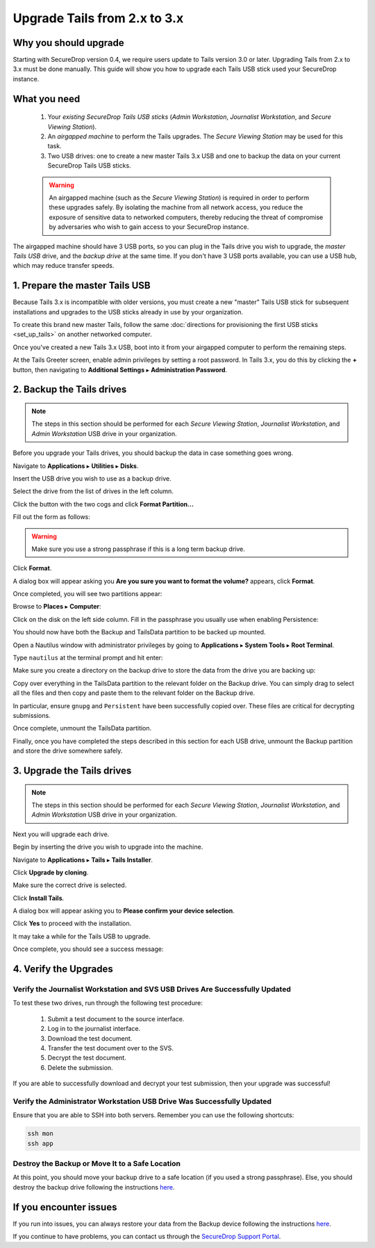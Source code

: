 Upgrade Tails from 2.x to 3.x
=============================

Why you should upgrade
----------------------

Starting with SecureDrop version 0.4, we require users update to Tails version
3.0 or later. Upgrading Tails from 2.x to 3.x must be done manually. This guide
will show you how to upgrade each Tails USB stick used your SecureDrop instance.

What you need
-------------

  #. Your *existing SecureDrop Tails USB sticks* (*Admin Workstation*,
     *Journalist Workstation*, and *Secure Viewing Station*).
  #. An *airgapped machine* to perform the Tails upgrades. The *Secure Viewing
     Station* may be used for this task.
  #. Two USB drives: one to create a new master Tails 3.x USB and one to backup
     the data on your current SecureDrop Tails USB sticks.

  .. warning::
             An airgapped machine (such as the *Secure Viewing Station*) is
             required in order to perform these upgrades safely. By isolating
             the machine from all network access, you reduce the exposure of
             sensitive data to networked computers, thereby reducing the threat
             of compromise by adversaries who wish to gain access to your
             SecureDrop instance.

The airgapped machine should have 3 USB ports, so you can plug in the Tails
drive you wish to upgrade, the *master Tails USB* drive, and the *backup drive*
at the same time. If you don't have 3 USB ports available, you can use a USB
hub, which may reduce transfer speeds.

1. Prepare the master Tails USB
-------------------------------

Because Tails 3.x is incompatible with older versions, you must create a new
"master" Tails USB stick for subsequent installations and upgrades to the USB
sticks already in use by your organization.

To create this brand new master Tails, follow the same :doc:`directions for
provisioning the first USB sticks <set_up_tails>` on another networked computer.

Once you've created a new Tails 3.x USB, boot into it from your airgapped
computer to perform the remaining steps.

At the Tails Greeter screen, enable admin privileges by setting a root password.
In Tails 3.x, you do this by clicking the **+** button, then navigating to
**Additional Settings** ▸ **Administration Password**.

2. Backup the Tails drives
--------------------------

.. note::

        The steps in this section should be performed for each *Secure Viewing
        Station*, *Journalist Workstation*, and *Admin Workstation* USB drive in
        your organization.

Before you upgrade your Tails drives, you should backup the data in case
something goes wrong.

Navigate to **Applications** ▸ **Utilities** ▸ **Disks**.

|Applications Utilities Disks|

Insert the USB drive you wish to use as a backup drive.

Select the drive from the list of drives in the left column.

|Select the Disk|

Click the button with the two cogs and click **Format Partition...**

|Click Cogs|

Fill out the form as follows:

|Format Backup Drive|

.. warning::
            Make sure you use a strong passphrase if this is a long term backup
            drive.

Click **Format**.

A dialog box will appear asking you **Are you sure you want to format the
volume?** appears, click **Format**.

Once completed, you will see two partitions appear:

|Two Partitions Appear|

Browse to **Places** ▸ **Computer**:

|Browse to Places Computer|

Click on the disk on the left side column. Fill in the passphrase you usually
use when enabling Persistence:

|Fill in Passphrase|

You should now have both the Backup and TailsData partition to be backed up
mounted.

|Backup and TailsData Mounted|

Open a Nautilus window with administrator privileges by going to
**Applications** ▸ **System Tools** ▸ **Root Terminal**.

|Root Terminal|

Type ``nautilus`` at the terminal prompt and hit enter:

|Start Nautilus|

Make sure you create a directory on the backup drive to store the data from the
drive you are backing up:

|Make Folders for All Drives|

Copy over everything in the TailsData partition to the relevant folder on the
Backup drive. You can simply drag to select all the files and then copy and
paste them to the relevant folder on the Backup drive.

In particular, ensure ``gnupg`` and ``Persistent`` have been successfully
copied over. These files are critical for decrypting submissions.

Once complete, unmount the TailsData partition.

Finally, once you have completed the steps described in this section for each
USB drive, unmount the Backup partition and store the drive somewhere safely.

.. |Nautilus| image:: images/upgrade_to_tails_3x/nautilus_start.png
.. |Browse to Places Computer| image:: images/upgrade_to_tails_3x/browse_to_places_computer.png
.. |Click Cogs| image:: images/upgrade_to_tails_3x/click_the_button_with_cogs.png
.. |Fill in Passphrase| image:: images/upgrade_to_tails_3x/fill_in_passphrase.png
.. |Format Backup Drive| image:: images/upgrade_to_tails_3x/fill_out_as_follows.png
.. |Start Nautilus| image:: images/upgrade_to_tails_3x/nautilus_start.png
.. |Make Folders for All Drives| image:: images/upgrade_to_tails_3x/make_folders_for_all_drives.png
.. |Backup and TailsData Mounted| image:: images/upgrade_to_tails_3x/backup_and_tailsdata_mounted.png
.. |Applications Utilities Disks| image:: images/upgrade_to_tails_3x/navigate_to_applications.png
.. |Root Terminal| image:: images/upgrade_to_tails_3x/root_terminal.png
.. |Select the Disk| image:: images/upgrade_to_tails_3x/select_the_disk.png
.. |Two Partitions Appear| image:: images/upgrade_to_tails_3x/two_partitions_appear.png

3. Upgrade the Tails drives
---------------------------

.. note::
        The steps in this section should be performed for each *Secure Viewing
        Station*, *Journalist Workstation*, and *Admin Workstation* USB drive in
        your organization.

Next you will upgrade each drive.

Begin by inserting the drive you wish to upgrade into the machine.

Navigate to **Applications** ▸ **Tails** ▸ **Tails Installer**.

|Tails Installer|

Click **Upgrade by cloning**.

|Upgrade by Cloning|

Make sure the correct drive is selected.

|Tails Cloning|

Click **Install Tails**.

A dialog box will appear asking you to **Please confirm your device selection**.

|Confirm Upgrade|

Click **Yes** to proceed with the installation.

It may take a while for the Tails USB to upgrade.

Once complete, you should see a success message:

|Installation Complete|

.. |Tails Installer| image:: images/upgrade_to_tails_3x/tails_installer.png
.. |Tails Cloning| image:: images/upgrade_to_tails_3x/tails_cloning.png
.. |Upgrade by Cloning| image:: images/upgrade_to_tails_3x/upgrade_by_cloning.png
.. |Confirm Upgrade| image:: images/upgrade_to_tails_3x/confirm_upgrade.png
.. |Installation Complete| image:: images/upgrade_to_tails_3x/installation_complete.png

4. Verify the Upgrades
----------------------

Verify the Journalist Workstation and SVS USB Drives Are Successfully Updated
~~~~~~~~~~~~~~~~~~~~~~~~~~~~~~~~~~~~~~~~~~~~~~~~~~~~~~~~~~~~~~~~~~~~~~~~~~~~~

To test these two drives, run through the following test procedure:

  #. Submit a test document to the source interface.
  #. Log in to the journalist interface.
  #. Download the test document.
  #. Transfer the test document over to the SVS.
  #. Decrypt the test document.
  #. Delete the submission.

If you are able to successfully download and decrypt your test submission, then
your upgrade was successful!

Verify the Administrator Workstation USB Drive Was Successfully Updated
~~~~~~~~~~~~~~~~~~~~~~~~~~~~~~~~~~~~~~~~~~~~~~~~~~~~~~~~~~~~~~~~~~~~~~~

Ensure that you are able to SSH into both servers. Remember you can use the
following shortcuts:

.. code:: sh

   ssh mon
   ssh app

Destroy the Backup or Move It to a Safe Location
~~~~~~~~~~~~~~~~~~~~~~~~~~~~~~~~~~~~~~~~~~~~~~~~

At this point, you should move your backup drive to a safe location (if you used
a strong passphrase). Else, you should destroy the backup drive following the
instructions `here <upgrade_to_tails_2x.html#wipe-the-backup-device>`__.

If you encounter issues
-----------------------

If you run into issues, you can always restore your data from the Backup
device following the instructions
`here <upgrade_to_tails_2x.html#restore-data-from-the-backup-device>`__.

If you continue to have problems, you can contact us through the
`SecureDrop Support Portal`_.

.. _SecureDrop Support Portal: https://securedrop-support.readthedocs.io/en/latest/
